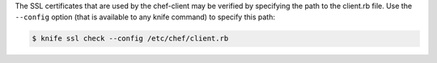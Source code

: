 .. The contents of this file may be included in multiple topics (using the includes directive).
.. The contents of this file should be modified in a way that preserves its ability to appear in multiple topics.


The SSL certificates that are used by the chef-client may be verified by specifying the path to the client.rb file. Use the ``--config`` option (that is available to any knife command) to specify this path:

.. code-block:: bash

   $ knife ssl check --config /etc/chef/client.rb
